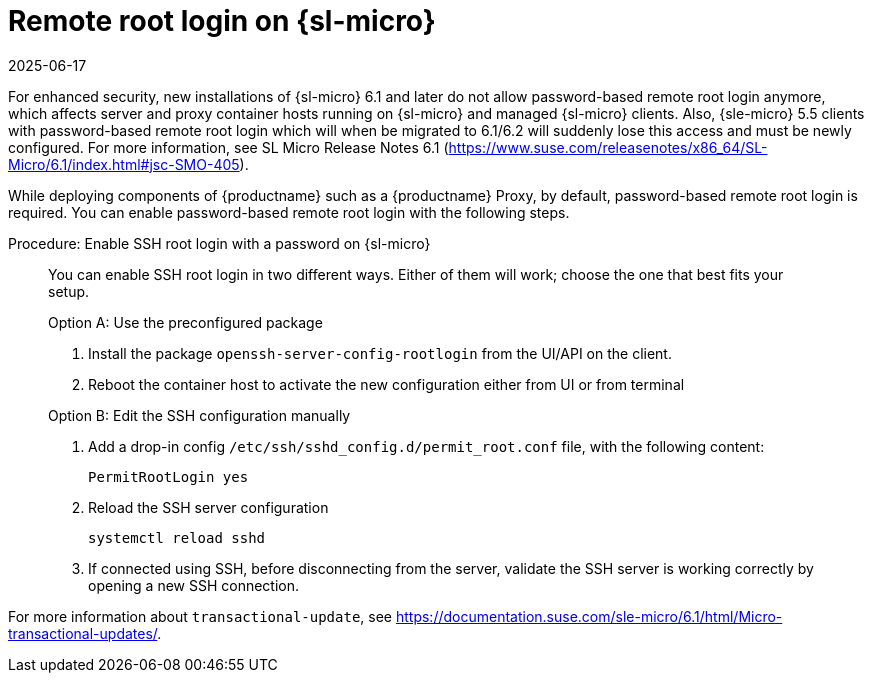 [[troubleshooting-remote-root-on-micro]]
= Remote root login on {sl-micro}
:revdate: 2025-06-17
:page-revdate: {revdate}

For enhanced security, new installations of {sl-micro} 6.1 and later do not allow password-based remote root login anymore, which affects server and proxy container hosts running on {sl-micro} and managed {sl-micro} clients.
Also, {sle-micro} 5.5 clients with password-based remote root login which will when be migrated to 6.1/6.2 will suddenly lose this access and must be newly configured.
For more information, see SL Micro Release Notes 6.1 (https://www.suse.com/releasenotes/x86_64/SL-Micro/6.1/index.html#jsc-SMO-405).

While deploying components of {productname} such as a {productname} Proxy, by default, password-based remote root login is required.
You can enable password-based remote root login with the following steps.


.Procedure: Enable SSH root login with a password on {sl-micro}
[role=procedure]
____

You can enable SSH root login in two different ways. 
Either of them will work; choose the one that best fits your setup.

.Option A: Use the preconfigured package

. Install the package [package]``openssh-server-config-rootlogin`` from the UI/API on the client.

. Reboot the container host to activate the new configuration either from UI or from terminal

.Option B: Edit the SSH configuration manually

. Add a drop-in config [path]``/etc/ssh/sshd_config.d/permit_root.conf`` file, with the following content:

+

----
PermitRootLogin yes
----

. Reload the SSH server configuration

+

[source,shell]
----
systemctl reload sshd
----

. If connected using SSH, before disconnecting from the server, validate the SSH server is working correctly by opening a new SSH connection.

____

For more information about [command]``transactional-update``, see https://documentation.suse.com/sle-micro/6.1/html/Micro-transactional-updates/.
